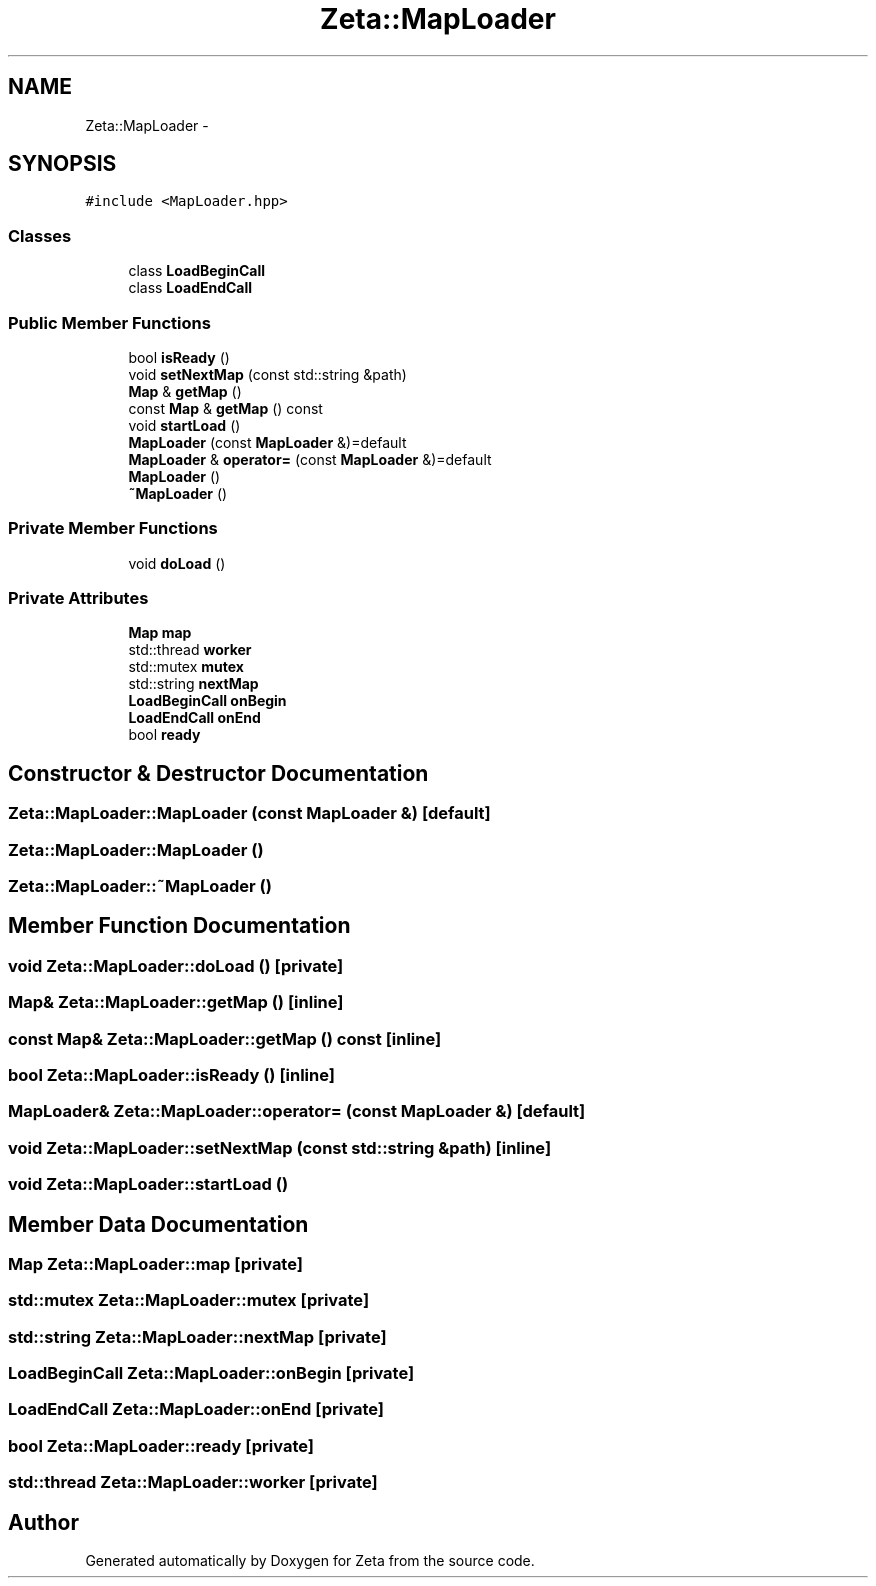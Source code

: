 .TH "Zeta::MapLoader" 3 "Wed Feb 10 2016" "Zeta" \" -*- nroff -*-
.ad l
.nh
.SH NAME
Zeta::MapLoader \- 
.SH SYNOPSIS
.br
.PP
.PP
\fC#include <MapLoader\&.hpp>\fP
.SS "Classes"

.in +1c
.ti -1c
.RI "class \fBLoadBeginCall\fP"
.br
.ti -1c
.RI "class \fBLoadEndCall\fP"
.br
.in -1c
.SS "Public Member Functions"

.in +1c
.ti -1c
.RI "bool \fBisReady\fP ()"
.br
.ti -1c
.RI "void \fBsetNextMap\fP (const std::string &path)"
.br
.ti -1c
.RI "\fBMap\fP & \fBgetMap\fP ()"
.br
.ti -1c
.RI "const \fBMap\fP & \fBgetMap\fP () const "
.br
.ti -1c
.RI "void \fBstartLoad\fP ()"
.br
.ti -1c
.RI "\fBMapLoader\fP (const \fBMapLoader\fP &)=default"
.br
.ti -1c
.RI "\fBMapLoader\fP & \fBoperator=\fP (const \fBMapLoader\fP &)=default"
.br
.ti -1c
.RI "\fBMapLoader\fP ()"
.br
.ti -1c
.RI "\fB~MapLoader\fP ()"
.br
.in -1c
.SS "Private Member Functions"

.in +1c
.ti -1c
.RI "void \fBdoLoad\fP ()"
.br
.in -1c
.SS "Private Attributes"

.in +1c
.ti -1c
.RI "\fBMap\fP \fBmap\fP"
.br
.ti -1c
.RI "std::thread \fBworker\fP"
.br
.ti -1c
.RI "std::mutex \fBmutex\fP"
.br
.ti -1c
.RI "std::string \fBnextMap\fP"
.br
.ti -1c
.RI "\fBLoadBeginCall\fP \fBonBegin\fP"
.br
.ti -1c
.RI "\fBLoadEndCall\fP \fBonEnd\fP"
.br
.ti -1c
.RI "bool \fBready\fP"
.br
.in -1c
.SH "Constructor & Destructor Documentation"
.PP 
.SS "Zeta::MapLoader::MapLoader (const \fBMapLoader\fP &)\fC [default]\fP"

.SS "Zeta::MapLoader::MapLoader ()"

.SS "Zeta::MapLoader::~MapLoader ()"

.SH "Member Function Documentation"
.PP 
.SS "void Zeta::MapLoader::doLoad ()\fC [private]\fP"

.SS "\fBMap\fP& Zeta::MapLoader::getMap ()\fC [inline]\fP"

.SS "const \fBMap\fP& Zeta::MapLoader::getMap () const\fC [inline]\fP"

.SS "bool Zeta::MapLoader::isReady ()\fC [inline]\fP"

.SS "\fBMapLoader\fP& Zeta::MapLoader::operator= (const \fBMapLoader\fP &)\fC [default]\fP"

.SS "void Zeta::MapLoader::setNextMap (const std::string &path)\fC [inline]\fP"

.SS "void Zeta::MapLoader::startLoad ()"

.SH "Member Data Documentation"
.PP 
.SS "\fBMap\fP Zeta::MapLoader::map\fC [private]\fP"

.SS "std::mutex Zeta::MapLoader::mutex\fC [private]\fP"

.SS "std::string Zeta::MapLoader::nextMap\fC [private]\fP"

.SS "\fBLoadBeginCall\fP Zeta::MapLoader::onBegin\fC [private]\fP"

.SS "\fBLoadEndCall\fP Zeta::MapLoader::onEnd\fC [private]\fP"

.SS "bool Zeta::MapLoader::ready\fC [private]\fP"

.SS "std::thread Zeta::MapLoader::worker\fC [private]\fP"


.SH "Author"
.PP 
Generated automatically by Doxygen for Zeta from the source code\&.
